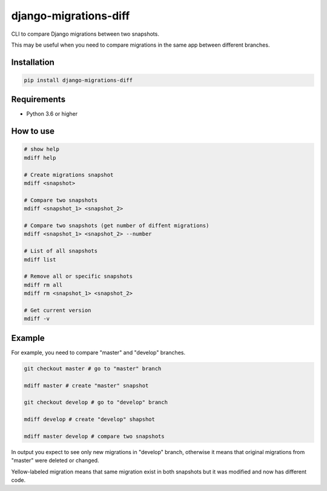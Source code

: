 django-migrations-diff
======================

.. image:: https://img.shields.io/pypi/v/django-migrations-diff.svg
    :target: https://pypi.org/project/django-migrations-diff/
    :alt: PyPI version

.. image:: https://img.shields.io/pypi/pyversions/django-migrations-diff.svg
    :target: https://pypi.org/project/django-migrations-diff/
    :alt: Python versions

.. image:: https://img.shields.io/pypi/l/django-migrations-diff.svg
    :target: https://raw.githubusercontent.com/deniskrumko/django-migrations-diff/master/LICENSE
    :alt: License


CLI to compare Django migrations between two snapshots.

This may be useful when you need to compare migrations in the same app between different branches.

Installation
^^^^^^^^^^^^
.. code-block:: bash

    pip install django-migrations-diff

Requirements
^^^^^^^^^^^^

- Python 3.6 or higher

How to use
^^^^^^^^^^

.. code-block:: bash

    # show help
    mdiff help

    # Create migrations snapshot
    mdiff <snapshot>

    # Compare two snapshots
    mdiff <snapshot_1> <snapshot_2>

    # Compare two snapshots (get number of diffent migrations)
    mdiff <snapshot_1> <snapshot_2> --number

    # List of all snapshots
    mdiff list

    # Remove all or specific snapshots
    mdiff rm all
    mdiff rm <snapshot_1> <snapshot_2>

    # Get current version
    mdiff -v

Example
^^^^^^^

For example, you need to compare "master" and "develop" branches.

.. code-block:: bash

  git checkout master # go to "master" branch

  mdiff master # create "master" snapshot

  git checkout develop # go to "develop" branch

  mdiff develop # create "develop" shapshot

  mdiff master develop # compare two snapshots

In output you expect to see only new migrations in "develop" branch, otherwise
it means that original migrations from "master" were deleted or changed.

Yellow-labeled migration means that same migration exist in both snapshots
but it was modified and now has different code.
